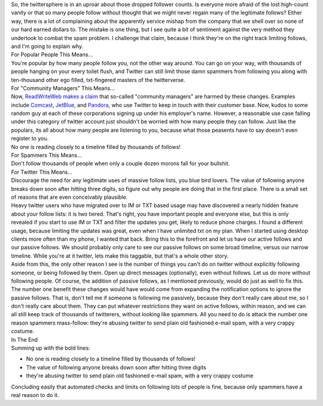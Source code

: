 | So, the twittersphere is in an uproar about those dropped follower
  counts. Is everyone more afraid of the lost high-count vanity or that
  so many people follow without thought that we might never regain many
  of the legitimate follows? Either way, there is a lot of complaining
  about the apparently service mishap from the company that we shell
  over so none of our hard earned dollars to. The mistake is one thing,
  but I see quite a bit of sentiment against the very method they
  undertook to combat the spam problem. I challenge that claim, because
  I think they're on the right track limiting follows, and I'm going to
  explain why.
| 
  For Popular People This Means...
| You're popular by how many people follow you, not the other way
  around. You can go on your way, with thousands of people hanging on
  your every toilet flush, and Twitter can still limit those damn
  spammers from following you along with ten-thousand other ego filled,
  txt-fingered masters of the twitterverse.
| For "Community Managers" This Means...
| Now, `ReadWriteWeb <http://www.readwriteweb.com/>`__ `makes a
  claim <http://www.readwriteweb.com/archives/new_twitter_anti-spam_bot_causes_chaos.php>`__
  that so-called "community managers" are harmed by these changes.
  Examples include `Comcast <http://twitter.com/comcastcares>`__,
  `JetBlue <http://twitter.com/jetblue>`__, and
  `Pandora <http://twitter.com/pandora_radio>`__, who use Twitter to
  keep in touch with their customer base. Now, kudos to some random guy
  at each of these corporations signing up under his employer's name.
  However, a reasonable use case falling under this category of twitter
  account just shouldn't be worried with how many people they can
  follow. Just like the populars, its all about how many people are
  listening to you, because what those peasents have to say doesn't even
  register to you.
| No one is reading closely to a timeline filled by thousands of
  follows!
| For Spammers This Means...
| Don't follow thousands of people when only a couple dozen morons fall
  for your bullshit.
| For Twitter This Means...
| Discourage the need for any legitimate uses of massive follow lists,
  you blue bird lovers. The value of following anyone breaks down soon
  after hitting three digits, so figure out why people are doing that in
  the first place. There is a small set of reasons that are even
  conceivably plausible.
| Heavy twitter users who have migrated over to IM or TXT based usage
  may have discovered a nearly hidden feature about your follow lists:
  it is two tiered. That's right, you have important people and everyone
  else, but this is only revealed if you start to use IM or TXT and
  filter the updates you get, likely to reduce phone charges. I found a
  different usage, because limiting the updates was great, even when I
  have unlimited txt on my plan. When I started using desktop clients
  more often than my phone, I wanted that back. Bring this to the
  forefront and let us have our active follows and our passive follows.
  We should probably only care to see our passive follows on some broad
  timeline, versus our narrow timeline. While you're at it twitter, lets
  make this taggable, but that's a whole other story.
| Aside from this, the only other reason I see is the number of things
  you can't do on twitter without explicitly following someone, or being
  followed by them. Open up direct messages (optionally), even without
  follows. Let us do more without following people. Of course, the
  addition of passive follows, as I mentioned previously, would do just
  as well to fix this.
| The number one benefit these changes would have would come from
  expanding the notification options to ignore the passive follows. That
  is, don't tell me if someone is following me passively, because they
  don't really care about me, so I don't really care about them. They
  can put whatever restrictions they want on active follows, within
  reason, and we can all still keep track of thousands of twitterers,
  without looking like spammers. All you need to do is attack the number
  one reason spammers mass-follow: they're abusing twitter to send plain
  old fashioned e-mail spam, with a very crappy costume.
| In The End
| Summing up with the bold lines:

-  No one is reading closely to a timeline filled by thousands of
   follows!
-  The value of following anyone breaks down soon after hitting three
   digits
-  they're abusing twitter to send plain old fashioned e-mail spam, with
   a very crappy costume

Concluding easily that automated checks and limits on following lots of
people is fine, because only spammers have a real reason to do it.
